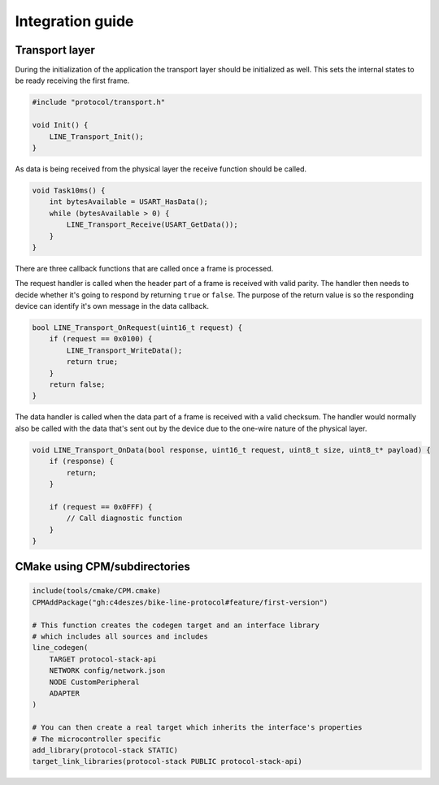 Integration guide
=================

Transport layer
---------------

During the initialization of the application the transport layer should be initialized as well.
This sets the internal states to be ready receiving the first frame.

.. code-block:: c

    #include "protocol/transport.h"

    void Init() {
        LINE_Transport_Init();
    }

As data is being received from the physical layer the receive function should be called.

.. code-block:: c

    void Task10ms() {
        int bytesAvailable = USART_HasData();
        while (bytesAvailable > 0) {
            LINE_Transport_Receive(USART_GetData());
        }
    }

There are three callback functions that are called once a frame is processed.

The request handler is called when the header part of a frame is received with valid parity. The
handler then needs to decide whether it's going to respond by returning ``true`` or ``false``.
The purpose of the return value is so the responding device can identify it's own message in the
data callback.

.. code-block:: c

    bool LINE_Transport_OnRequest(uint16_t request) {
        if (request == 0x0100) {
            LINE_Transport_WriteData();
            return true;
        }
        return false;
    }

The data handler is called when the data part of a frame is received with a valid checksum. The
handler would normally also be called with the data that's sent out by the device due to the
one-wire nature of the physical layer.

.. code-block:: c

    void LINE_Transport_OnData(bool response, uint16_t request, uint8_t size, uint8_t* payload) {
        if (response) {
            return;
        }
        
        if (request == 0x0FFF) {
            // Call diagnostic function
        }
    }

CMake using CPM/subdirectories
------------------------------

.. code-block:: cmake

    include(tools/cmake/CPM.cmake)
    CPMAddPackage("gh:c4deszes/bike-line-protocol#feature/first-version")

    # This function creates the codegen target and an interface library
    # which includes all sources and includes
    line_codegen(
        TARGET protocol-stack-api
        NETWORK config/network.json
        NODE CustomPeripheral
        ADAPTER
    )
    
    # You can then create a real target which inherits the interface's properties
    # The microcontroller specific 
    add_library(protocol-stack STATIC)
    target_link_libraries(protocol-stack PUBLIC protocol-stack-api)
